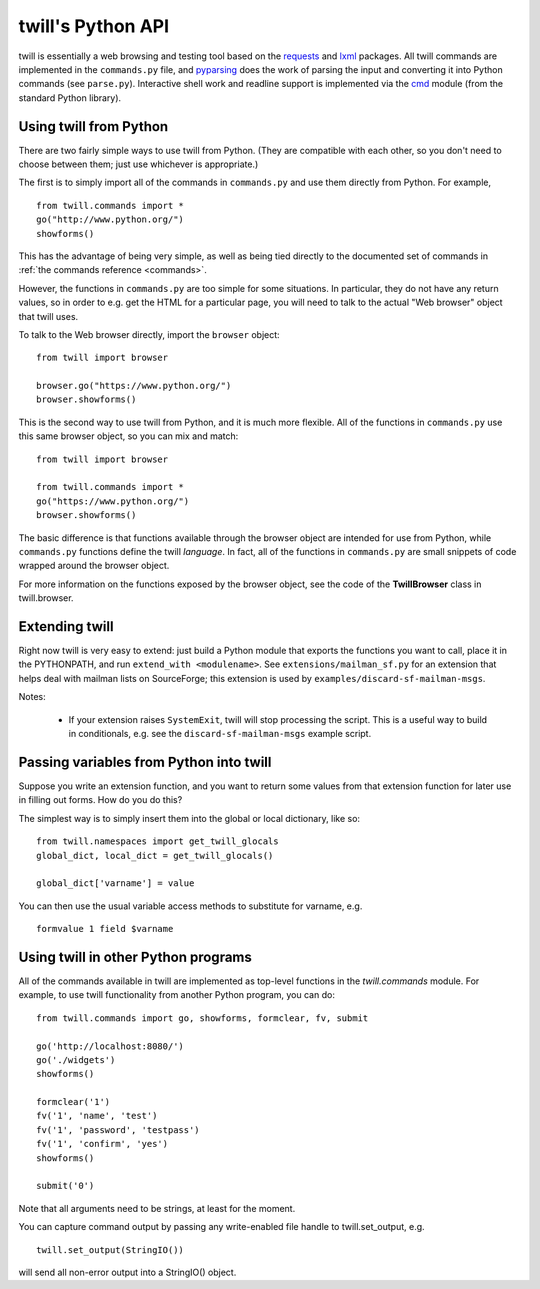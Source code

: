 .. _python-api:

==================
twill's Python API
==================

twill is essentially a web browsing and testing tool based on the
`requests`_ and `lxml`_ packages.  All twill commands are implemented in
the ``commands.py`` file, and pyparsing_ does the work of parsing the
input and converting it into Python commands (see ``parse.py``).
Interactive shell work and readline support is implemented via the `cmd`_
module (from the standard Python library).

.. _lxml: https://lxml.de/
.. _requests: https://2.python-requests.org/en/master/
.. _pyparsing: https://github.com/pyparsing/pyparsing
.. _cmd: https://docs.python.org/3/library/cmd.html

Using twill from Python
~~~~~~~~~~~~~~~~~~~~~~~

There are two fairly simple ways to use twill from Python.  (They are
compatible with each other, so you don't need to choose between them;
just use whichever is appropriate.)

The first is to simply import all of the commands in ``commands.py`` and
use them directly from Python.  For example, ::

   from twill.commands import *
   go("http://www.python.org/")
   showforms()

This has the advantage of being very simple, as well as being tied
directly to the documented set of commands in
:ref:`the commands reference <commands>`.

However, the functions in ``commands.py`` are too simple for some situations.
In particular, they do not have any return values, so in order to e.g. get
the HTML for a particular page, you will need to talk to the actual "Web
browser" object that twill uses.

To talk to the Web browser directly, import the ``browser`` object::

   from twill import browser

   browser.go("https://www.python.org/")
   browser.showforms()

This is the second way to use twill from Python, and it is much more flexible.
All of the functions in ``commands.py`` use this same browser object, so
you can mix and match: ::

   from twill import browser

   from twill.commands import *
   go("https://www.python.org/")
   browser.showforms()

The basic difference is that functions available through the browser object
are intended for use from Python, while ``commands.py`` functions define
the twill *language*.  In fact, all of the functions in ``commands.py``
are small snippets of code wrapped around the browser object.

For more information on the functions exposed by the browser object,
see the code of the **TwillBrowser** class in twill.browser.

Extending twill
~~~~~~~~~~~~~~~

Right now twill is very easy to extend: just build a Python module
that exports the functions you want to call, place it in the
PYTHONPATH, and run ``extend_with <modulename>``.  See
``extensions/mailman_sf.py`` for an extension that helps deal
with mailman lists on SourceForge; this extension is used by
``examples/discard-sf-mailman-msgs``.

Notes:

  * If your extension raises ``SystemExit``, twill will stop processing
    the script.  This is a useful way to build in conditionals, e.g.
    see the ``discard-sf-mailman-msgs`` example script.

Passing variables from Python into twill
~~~~~~~~~~~~~~~~~~~~~~~~~~~~~~~~~~~~~~~~

Suppose you write an extension function, and you want to return some
values from that extension function for later use in filling out forms.
How do you do this?

The simplest way is to simply insert them into the global or local
dictionary, like so: ::

  from twill.namespaces import get_twill_glocals
  global_dict, local_dict = get_twill_glocals()

  global_dict['varname'] = value

You can then use the usual variable access methods to substitute for
varname, e.g. ::

  formvalue 1 field $varname

Using twill in other Python programs
~~~~~~~~~~~~~~~~~~~~~~~~~~~~~~~~~~~~

All of the commands available in twill are implemented as top-level functions
in the `twill.commands` module.  For example, to use twill functionality from
another Python program, you can do::

   from twill.commands import go, showforms, formclear, fv, submit

   go('http://localhost:8080/')
   go('./widgets')
   showforms()

   formclear('1')
   fv('1', 'name', 'test')
   fv('1', 'password', 'testpass')
   fv('1', 'confirm', 'yes')
   showforms()

   submit('0')

Note that all arguments need to be strings, at least for the moment.

You can capture command output by passing any write-enabled file handle
to twill.set_output, e.g. ::

   twill.set_output(StringIO())

will send all non-error output into a StringIO() object.
